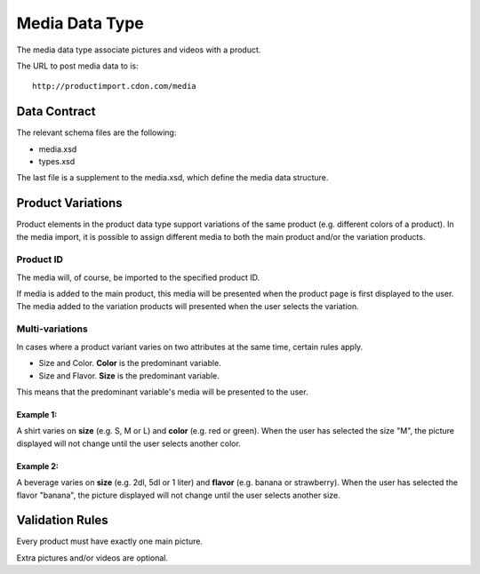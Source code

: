 Media Data Type
###############

The media data type associate pictures and videos with a product.

The URL to post media data to is::

	http://productimport.cdon.com/media


Data Contract
=============

The relevant schema files are the following:

* media.xsd
* types.xsd

The last file is a supplement to the media.xsd, which define the media data structure.



Product Variations
==================

Product elements in the product data type support variations of the same product (e.g. different colors of a product). In the media import, it is possible to assign different media to both the main product and/or the variation products.


Product ID
----------

The media will, of course, be imported to the specified product ID.

If media is added to the main product, this media will be presented when the product page is first displayed to the user. The media added to the variation products will presented when the user selects the variation.


Multi-variations
----------------

In cases where a product variant varies on two attributes at the same time, certain rules apply.

* Size and Color. **Color** is the predominant variable.
* Size and Flavor. **Size** is the predominant variable.

This means that the predominant variable's media will be presented to the user.

Example 1:
^^^^^^^^^^
A shirt varies on **size** (e.g. S, M or L) and **color** (e.g. red or green).
When the user has selected the size "M", the picture displayed will not change until the user selects another color.

Example 2:
^^^^^^^^^^
A beverage varies on **size** (e.g. 2dl, 5dl or 1 liter) and **flavor** (e.g. banana or strawberry).
When the user has selected the flavor "banana", the picture displayed will not change until the user selects another size.



Validation Rules
================

Every product must have exactly one main picture.

Extra pictures and/or videos are optional.
